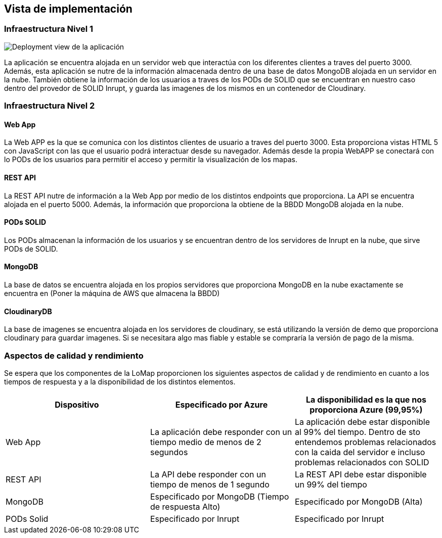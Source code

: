 [[section-deployment-view]]
== Vista de implementación
=== Infraestructura Nivel 1

image:07_deployment_view.png["Deployment view de la aplicación"]

La aplicación se encuentra alojada en un servidor web que interactúa con los diferentes clientes a traves del puerto 3000. Además, esta aplicación se nutre de la información almacenada dentro de una base de datos MongoDB alojada en un servidor en la nube. También obtiene la información de los usuarios a traves de los PODs de SOLID que se encuentran en nuestro caso dentro del provedor de SOLID Inrupt, y guarda las imagenes de los mismos en un contenedor de Cloudinary.

=== Infraestructura Nivel 2
==== Web App
La Web APP es la que se comunica con los distintos clientes de usuario a traves del puerto 3000. Esta proporciona vistas HTML 5 con JavaScript con las que el usuario podrá interactuar desde su navegador. Además desde la propia WebAPP se conectará con lo PODs de los usuarios para permitir el acceso y permitir la visualización de los mapas.

==== REST API
La REST API nutre de información a la Web App por medio de los distintos endpoints que proporciona. La API se encuentra alojada en el puerto 5000. Además, la información que proporciona la obtiene de la BBDD MongoDB alojada en la nube.

==== PODs SOLID
Los PODs almacenan la información de los usuarios y se encuentran dentro de los servidores de Inrupt en la nube, que sirve PODs de SOLID.

==== MongoDB
La base de datos se encuentra alojada en los propios servidores que proporciona MongoDB en la nube exactamente se encuentra en (Poner la máquina de AWS que almacena la BBDD)

==== CloudinaryDB
La base de imagenes se encuentra alojada en los servidores de cloudinary, se está utilizando la versión de demo que proporciona cloudinary para guardar imagenes. Si se necesitara algo mas fiable y estable se compraría la versión de pago de la misma.

=== Aspectos de calidad y rendimiento
Se espera que los componentes de la LoMap proporcionen los siguientes aspectos de calidad y de rendimiento en cuanto a los tiempos de respuesta y a la disponibilidad de los distintos elementos.

[options="header", cols="1,1,1"]
|===
| Dispositivo | Especificado por Azure | La disponibilidad es la que nos proporciona Azure (99,95%)
| Web App | La aplicación debe responder con un tiempo medio de menos de 2 segundos | La aplicación debe estar disponible al 99% del tiempo. Dentro de sto entendemos problemas relacionados con la caida del servidor e incluso problemas relacionados con SOLID
| REST API | La API debe responder con un tiempo de menos de 1 segundo | La REST API debe estar disponible un 99% del tiempo
| MongoDB | Especificado por MongoDB (Tiempo de respuesta Alto) | Especificado por MongoDB (Alta)
| PODs Solid | Especificado por Inrupt | Especificado por Inrupt 
|===
